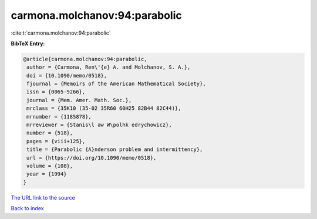 carmona.molchanov:94:parabolic
==============================

:cite:t:`carmona.molchanov:94:parabolic`

**BibTeX Entry:**

.. code-block:: bibtex

   @article{carmona.molchanov:94:parabolic,
    author = {Carmona, Ren\'{e} A. and Molchanov, S. A.},
    doi = {10.1090/memo/0518},
    fjournal = {Memoirs of the American Mathematical Society},
    issn = {0065-9266},
    journal = {Mem. Amer. Math. Soc.},
    mrclass = {35K10 (35-02 35R60 60H25 82B44 82C44)},
    mrnumber = {1185878},
    mrreviewer = {Stanis\l aw W\polhk edrychowicz},
    number = {518},
    pages = {viii+125},
    title = {Parabolic {A}nderson problem and intermittency},
    url = {https://doi.org/10.1090/memo/0518},
    volume = {108},
    year = {1994}
   }
`The URL link to the source <ttps://doi.org/10.1090/memo/0518}>`_


`Back to index <../By-Cite-Keys.html>`_
